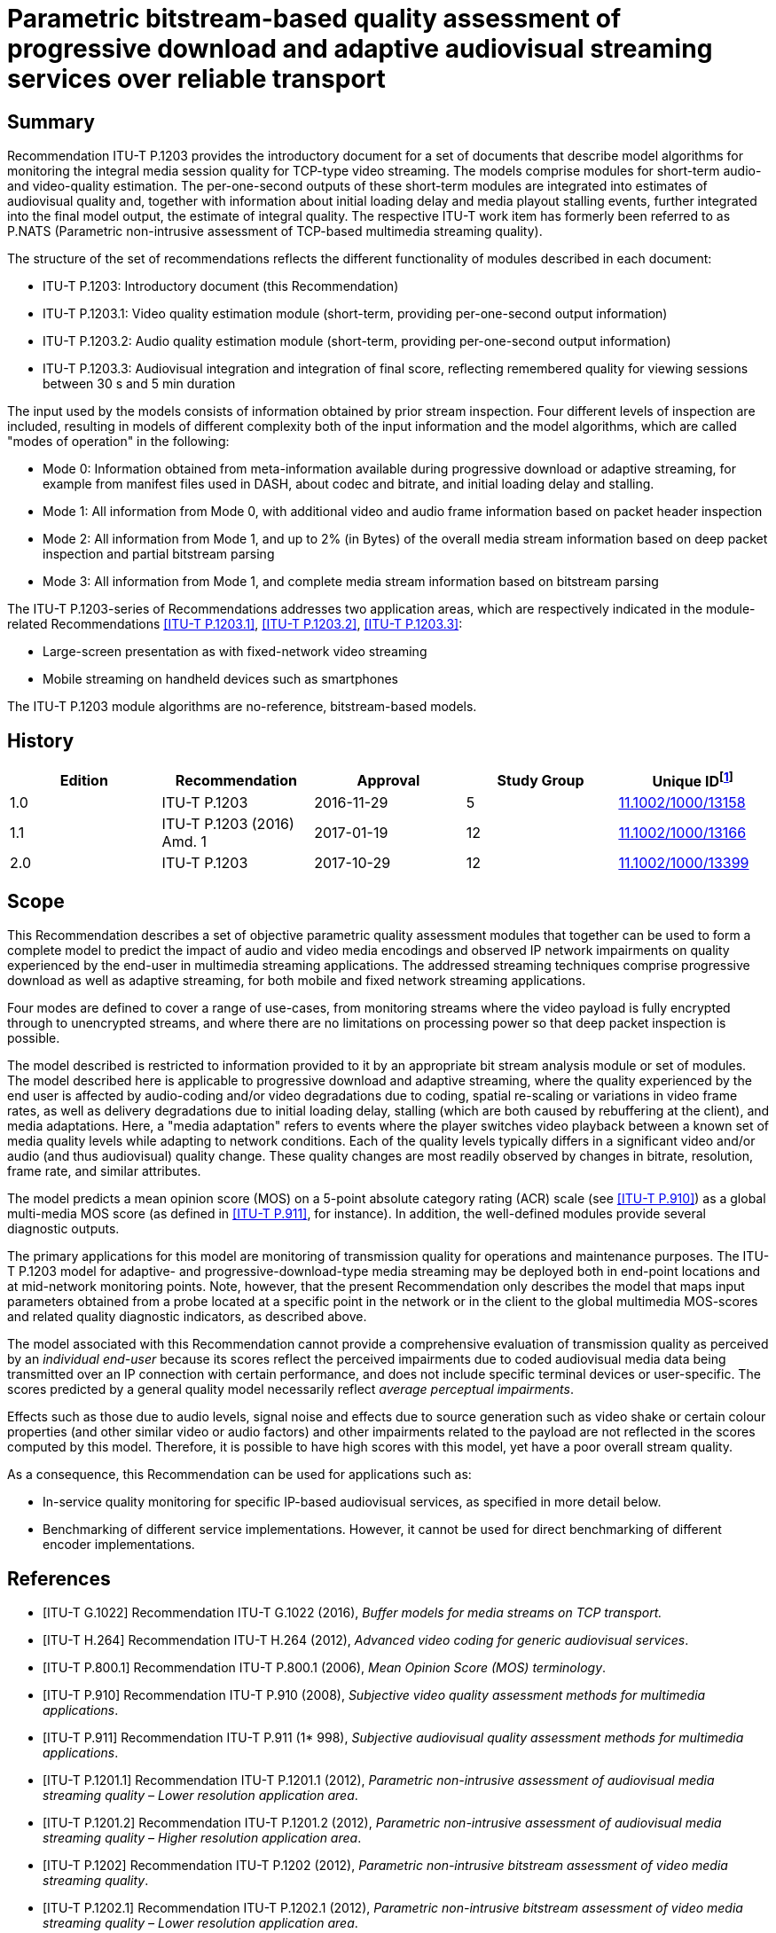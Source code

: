 = Parametric bitstream-based quality assessment of progressive download and adaptive audiovisual streaming services over reliable transport
:bureau: T
:docnumber: P.1203
:series: P: TELEPHONE TRANSMISSION QUALITY, TELEPHONE INSTALLATIONS, LOCAL LINE NETWORKS
:series1: Models and tools for quality assessment of streamed media
:published-date: 2017-10-01
:status: in-force
:doctype: recommendation
:keywords: Adaptive streaming, audio, audiovisual, IPTV, mean opinion score (MOS), mobile video, mobile TV, monitoring, multimedia, progressive download, QoE, TV, video
:imagesdir: images
:docfile: T-REC-P.1203-201710-I.MSW-E.adoc
:mn-document-class: itu
:mn-output-extensions: xml,html,doc,pdf,rxl
:local-cache-only:
:data-uri-image:
:stem:


[abstract]
== Summary
Recommendation ITU-T P.1203 provides the introductory document for a set of documents that describe model algorithms for monitoring the integral media session quality for TCP-type video streaming. The models comprise modules for short-term audio- and video-quality estimation. The per-one-second outputs of these short-term modules are integrated into estimates of audiovisual quality and, together with information about initial loading delay and media playout stalling events, further integrated into the final model output, the estimate of integral quality. The respective ITU-T work item has formerly been referred to as P.NATS (Parametric non-intrusive assessment of TCP-based multimedia streaming quality).

The structure of the set of recommendations reflects the different functionality of modules described in each document:

* ITU-T P.1203: Introductory document (this Recommendation)

* ITU-T P.1203.1: Video quality estimation module (short-term, providing per-one-second output information)

* ITU-T P.1203.2: Audio quality estimation module (short-term, providing per-one-second output information)

* ITU-T P.1203.3: Audiovisual integration and integration of final score, reflecting remembered quality for viewing sessions between 30 s and 5 min duration

The input used by the models consists of information obtained by prior stream inspection. Four different levels of inspection are included, resulting in models of different complexity both of the input information and the model algorithms, which are called "modes of operation" in the following:

* Mode 0: Information obtained from meta-information available during progressive download or adaptive streaming, for example from manifest files used in DASH, about codec and bitrate, and initial loading delay and stalling.

* Mode 1: All information from Mode 0, with additional video and audio frame information based on packet header inspection

* Mode 2: All information from Mode 1, and up to 2% (in Bytes) of the overall media stream information based on deep packet inspection and partial bitstream parsing

* Mode 3: All information from Mode 1, and complete media stream information based on bitstream parsing

The ITU-T P.1203-series of Recommendations addresses two application areas, which are respectively indicated in the module-related Recommendations <<ITU-T_P.1203.1>>, <<ITU-T_P.1203.2>>, <<ITU-T_P.1203.3>>:

* Large-screen presentation as with fixed-network video streaming

* Mobile streaming on handheld devices such as smartphones

The ITU-T P.1203 module algorithms are no-reference, bitstream-based models.

<<<

[preface]
== History

[%unnumbered]
[[table_history]]
|===
^.^| Edition ^.^| Recommendation ^.^| Approval ^.^| Study Group ^.^| Unique ID{blank}footnote:[To access the Recommendation, type the URL http://handle.itu.int/ in the address field of your web browser, followed by the Recommendation's unique ID. For example, http://handle.itu.int/11.1002/1000/11830-en.]

^.^| 1.0 | ITU-T P.1203 ^.^| 2016-11-29 ^.^| 5 | http://handle.itu.int/11.1002/1000/13158[11.1002/1000/13158]
^.^| 1.1 | ITU-T P.1203 (2016) Amd. 1 ^.^| 2017-01-19 ^.^| 12 | http://handle.itu.int/11.1002/1000/13166[11.1002/1000/13166]
^.^| 2.0 | ITU-T P.1203 ^.^| 2017-10-29 ^.^| 12 | http://handle.itu.int/11.1002/1000/13399[11.1002/1000/13399]
|===


[[scope]]
== Scope

This Recommendation describes a set of objective parametric quality assessment modules that together can be used to form a complete model to predict the impact of audio and video media encodings and observed IP network impairments on quality experienced by the end-user in multimedia streaming applications. The addressed streaming techniques comprise progressive download as well as adaptive streaming, for both mobile and fixed network streaming applications.

Four modes are defined to cover a range of use-cases, from monitoring streams where the video payload is fully encrypted through to unencrypted streams, and where there are no limitations on processing power so that deep packet inspection is possible.

The model described is restricted to information provided to it by an appropriate bit stream analysis module or set of modules. The model described here is applicable to progressive download and adaptive streaming, where the quality experienced by the end user is affected by audio-coding and/or video degradations due to coding, spatial re-scaling or variations in video frame rates, as well as delivery degradations due to initial loading delay, stalling (which are both caused by rebuffering at the client), and media adaptations. Here, a "media adaptation" refers to events where the player switches video playback between a known set of media quality levels while adapting to network conditions. Each of the quality levels typically differs in a significant video and/or audio (and thus audiovisual) quality change. These quality changes are most readily observed by changes in bitrate, resolution, frame rate, and similar attributes.

The model predicts a mean opinion score (MOS) on a 5-point absolute category rating (ACR) scale (see <<ITU-T_P.910>>) as a global multi-media MOS score (as defined in <<ITU-T_P.911>>, for instance). In addition, the well-defined modules provide several diagnostic outputs.

The primary applications for this model are monitoring of transmission quality for operations and maintenance purposes. The ITU-T P.1203 model for adaptive- and progressive-download-type media streaming may be deployed both in end-point locations and at mid-network monitoring points. Note, however, that the present Recommendation only describes the model that maps input parameters obtained from a probe located at a specific point in the network or in the client to the global multimedia MOS-scores and related quality diagnostic indicators, as described above.

The model associated with this Recommendation cannot provide a comprehensive evaluation of transmission quality as perceived by an _individual end-user_ because its scores reflect the perceived impairments due to coded audiovisual media data being transmitted over an IP connection with certain performance, and does not include specific terminal devices or user-specific. The scores predicted by a general quality model necessarily reflect _average perceptual impairments_.

Effects such as those due to audio levels, signal noise and effects due to source generation such as video shake or certain colour properties (and other similar video or audio factors) and other impairments related to the payload are not reflected in the scores computed by this model. Therefore, it is possible to have high scores with this model, yet have a poor overall stream quality.

As a consequence, this Recommendation can be used for applications such as:

* In-service quality monitoring for specific IP-based audiovisual services, as specified in more detail below.

* Benchmarking of different service implementations. However, it cannot be used for direct benchmarking of different encoder implementations.


[[references]]
[bibliography]
== References

* [[[ITU-T_G.1022,ITU-T G.1022]]] Recommendation ITU-T G.1022 (2016), _Buffer models for media streams on TCP transport._

* [[[ITU-T_H.264,ITU-T H.264]]] Recommendation ITU-T H.264 (2012), _Advanced video coding for generic audiovisual services_.

* [[[ITU-T_P.800.1,ITU-T P.800.1]]] Recommendation ITU-T P.800.1 (2006), _Mean Opinion Score (MOS) terminology_.

* [[[ITU-T_P.910,ITU-T P.910]]] Recommendation ITU-T P.910 (2008), _Subjective video quality assessment methods for multimedia applications_.

* [[[ITU-T_P.911,ITU-T P.911]]] Recommendation ITU-T P.911 (1* 998), _Subjective audiovisual quality assessment methods for multimedia applications_.

* [[[ITU-T_P.1201.1,ITU-T P.1201.1]]] Recommendation ITU-T P.1201.1 (2012), _Parametric non-intrusive assessment of audiovisual media streaming quality – Lower resolution application area_.

* [[[ITU-T_P.1201.2,ITU-T P.1201.2]]] Recommendation ITU-T P.1201.2 (2012), _Parametric non-intrusive assessment of audiovisual media streaming quality – Higher resolution application area_.

* [[[ITU-T_P.1202,ITU-T P.1202]]] Recommendation ITU-T P.1202 (2012), _Parametric non-intrusive bitstream assessment of video media streaming quality_.

* [[[ITU-T_P.1202.1,ITU-T P.1202.1]]] Recommendation ITU-T P.1202.1 (2012), _Parametric non-intrusive bitstream assessment of video media streaming quality – Lower resolution application area_.

* [[[ITU-T_P.1203.1,ITU-T P.1203.1]]] Recommendation ITU-T P.1203.1 (2016), _Parametric bitstream-based quality assessment of progressive download and adaptive audiovisual streaming services over reliable transport – Video quality estimation module._

* [[[ITU-T_P.1203.2,ITU-T P.1203.2]]] Recommendation ITU-T P.1203.2 (2016), _Parametric bitstream-based quality assessment of progressive download and adaptive audiovisual streaming services over reliable transport – Audio quality estimation module._

* [[[ITU-T_P.1203.3,ITU-T P.1203.3]]] Recommendation ITU-T P.1203.3 (2016), _Parametric bitstream-based quality assessment of progressive download and adaptive audiovisual streaming services over reliable transport – Quality integration module._

* [[[ITU-T_P.1401,ITU-T P.1401]]] Recommendation ITU-T P.1401 (2012), _Methods, metrics and procedures for statistical evaluation, qualification and comparison of objective quality prediction models_.


[[definitions]]
== Definitions

[[terms_defined_elsewhere]]
=== Terms defined elsewhere

This Recommendation uses the following terms defined elsewhere:

[[term_mos]]
==== mean opinion score (MOS)
[.source]
<<ITU-T_P.800.1>>

[[term_rebuffering]]
==== rebuffering
[.source]
<<ITU-T_G.1022>>

[[term_stalling_or_stall]]
==== stalling (or stall)
[.source]
<<ITU-T_G.1022>>


[[terms_defined_in_this_recommendation]]
=== Terms defined in this Recommendation

This Recommendation defines the following terms:

[[term_model]]
==== model, model algorithm

An algorithm with the purpose of estimating the subjective (perceived) quality of a media sequence.

[[term_sequence]]
==== sequence

An audiovisual stream composed of multiple non-overlapping segments.

[[term_bitstream]]
==== bitstream

The part of an IP-based transmission where the actual audiovisual, video, or audio content is available in encoded and packetized form.

[[term_media_adaptation]]
==== media adaptation

Events where the player switches video playback between a known set of media quality levels while adapting to network conditions, by downloading and decoding individual segments in sequence.

[[term_initial_loading_delay]]
==== initial loading delay

Refers to the time in seconds between the initiation of video playback by the user and the actual start of the playback. In the scope of this Recommendation, initial loading delay and stalling during playback are distinguished.

[[term_output_sampling_interval]]
==== output sampling interval

A 1-second duration of parsed video or audio (stalling is not considered part of this time), where 1 s output shall correspond to rating of 10 s sequence that has the same characteristics as the 1 s under consideration. The output sampling interval of Pa and Pv must match what the Pq module expects as input.

[[term_adaptation_set]]
==== adaptation set

Refers to a set of distinct media quality levels to be used for HTTP adaptive streaming, between which the player can perform media adaptation.

[[term_media_quality_level]]
==== media quality level

A particular encoding setting applied to a video or audio stream.

[[term_segment]]
==== segment

An audiovisual file belonging to one particular media quality level.

[[term_stalling]]
==== stalling

Stalling is caused by rebuffering events at the client side, which could be a result of video data arriving late. Usually, rebuffering events are indicated to the viewer, e.g., in the form of a spinning wheel, and result in stalling of the media playout.

[[term_integral_quality]]
==== integral quality

The quality as perceived by a subject in a subjective test, which corresponds to the scope of this Recommendation. Artefacts presented in the subjective tests typically include a combination of audio compression, video compression, and stalling effects.

[[abbreviations_and_acronyms]]
== Abbreviations and acronyms

This Recommendation uses the following abbreviations and acronyms:

AAC:: Advanced Audio Coding

AAC-LC:: Advanced Audio Coding – Low Complexity

AC3:: Audio Coding 3

ACR:: Absolute Category Rating

AMR-NB:: Adaptive Multi-Rate – Narrowband

AMR-WB:: Adaptive Multi-Rate – Wideband

ARQ:: Automatic Repeat Request

DASH:: Dynamic Adaptive Streaming over HTTP

GOP:: Group of Pictures

HAS:: HTTP-based adaptive streaming

HD:: High Definition

HE-AAC:: High-Efficiency Advanced Audio Coding

HTTP:: Hypertext Transfer Protocol

I-:: Inline-(frame)

MOS:: Mean Opinion Score

MPEG:: Motion Pictures Expert Group

PCAP:: Packet Capture Format

PCC:: Pearson Correlation Coefficient

PVS:: Processed Video Sequence

QoE:: Quality of Experience

RMSE:: Root Mean Square Error

RTP:: Real-time Transport Protocol

RTSP:: Real Time Streaming Protocol

SD:: Standard Definition

TCP:: Transmission Control Protocol

TS:: Transport Stream

[[conventions]]
== Conventions

This Recommendation uses the following conventions:

* Pa designates the audio quality estimation module <<ITU-T_P.1203.2>>.

* Pv designates the video quality estimation module (see <<ITU-T_P.1203.1>>).

* Pq designates the quality integration module (see <<ITU-T_P.1203.3>>).

[[areas_of_application]]
== Areas of application

The application areas for ITU-T P.1203 are:

* Progressive download streaming and adaptive streaming (using reliable transport), which includes:

** Over-the-top (OTT) services, as well as operator managed video services (over TCP).

** Video over both mobile and fixed connections.

** The protocols HTTP/TCP/IP, RTMP/TCP/IP, HLS/HTTP/TCP/IP, and DASH/HTTP/TCP/IP. Note that the model is agnostic to the specific network delivery method (HTTP or DASH or other), with one exception that it assumes reliable delivery (TCP/IP).

** Video services typically using container formats such as Flash (FLV), MP4, WebM, 3GP, and MPEG2-TS. Note that the model is agnostic to the type of container format.

[[application_range_for_the_models]]
=== Application range for the models

<<table1>> below shows the application range of the model based on what the model has actually been developed for.

[[table1]]
.Application areas, test factors, and coding technologies for which ITU-T P.1203 has been verified and is known to produce reliable results

|===
.<h| *Applications for which the model is intended*
.<| In-service mid-point or client-side monitoring of encrypted HTTP/TCP based VoD/Live streaming services (mode 0, mode 1). This assumes that the required input for mode 0 or mode 1 is made available for the model, despite the stream being encrypted. See <<table4>> for details.
.<| In-service mid-point or client-side monitoring of non-encrypted HTTP/TCP based VoD/Live streaming services (mode 0, mode 1, mode 2 and mode 3).
.<| *Test factors for which the model has been validated*
.<| Video compression degradations: ITU-T H.264/AVC High profile, 75 kbit/s – 12.5 Mbit/sFor details regarding codec parameters see the Pv module recommendation <<ITU-T_P.1203.1>>
.<| Audio compression degradations tested during standard development: AAC-LC, 32-196 kbit/sFor details regarding codec parameters see the audio module Pa <<ITU-T_P.1203.2>> +
NOTE: The audio quality module Pa is assumed to be valid also for other codecs, since it is identical to the audio coding component in <<ITU-T_P.1201.2>> and [ITU-T_P.1201], which has been tested for a larger number of audio codecs. Further audio codecs validated as part of the development of [ITU-T_P.1201] are, with the bitrate range from 24-196 kbit/s: AAC-LC, HE-AACv2, AC3, MPEG-LII. See <<ITU-T_P.1203.2>> for details.

.<| Video content: Video contents of different spatio-temporal complexityFor details regarding tested video content see the Pv module <<ITU-T_P.1203.1>>
.<| Initial loading delay and stalling degradations: For details regarding specifics of initial loading delay and stalling see the Pq module <<ITU-T_P.1203.3>>
.<| Display Resolutions: Full HD (1920x1080)
.<| Display device: PC/TV monitors, mobile phone (Samsung Galaxy S5)
.<| Media adaptation: Video quality variations caused by switching between different quality levels. For details regarding quality layer properties see <<ITU-T_P.1203.1>>
.<| Frame Rates: 8-30 frames per second
|===


[[table2]]
.Application areas, test factors, and coding technologies for which further investigation of ITU-T P.1203 is needed

|===
.<h| *Test factors for which the model has not been validated*
.<| Broad variations in audio quality; models were not validated for poor audio quality together with high video quality. Audio bitrate was varied but audio quality hardly seems to change/affect the overall audiovisual quality score.
|===


[[table3]]
.Application areas, test factors, and coding technologies for which ITU-T P.1203 is not intended to be used
|===
.<h| *Applications for which the model is not intended*
.<| In-service monitoring of video UDP-based streaming, where packet loss introduces visible quality degradations
.<| Direct comparison/benchmarking of encoder implementations, and thus of services that employ different encoder implementations
.<| Evaluation of visual quality including display/device properties
.<| *Test factors for which the model should not be applied*
.<| Audio/video sync distortions
.<| Packet loss distortions
.<| Video codecs for which the model is not validated (MPEG2, ITU-T H.265, VP9, etc.)
.<| Transcoding solutions
.<| The effects of noise, delay, colour correctness

|===

[[modes_of_operation]]
=== Modes of operation

The modes of operation are defined in <<table4>>, which also provides more information on input. Additional details are available in <<ITU-T_P.1203.1>>. Meta-data is defined here as being header information and information on the I.GEN interface as defined in <<model_input_interfaces>>.


[[table4]]
.ITU-T P.1203 modes of operation
|===
^.^| *Mode* ^.^| *Encryption* ^.^| *Input* ^.^| *Complexity*
^.^| 0 | Encrypted media payload and media frame headers | Meta-data | Low
^.^| 1 | Encrypted media payload | Meta-data and frame size/type information | Low
^.^| 2 | No encryption | Meta-data and up-to 2% of the media stream | Medium
^.^| 3 | No encryption | Meta-data and any information from the video stream | Unlimited
|===

[[bulding_blocks]]
== Building blocks

The module layout of the ITU-T P.1203 model is depicted in <<fig1>>.

[[fig1]]
.Building blocks of the ITU-T P.1203 model
image::T-REC-P.1203-201710-I.MSW/003.png["",743,419]

[[model_input_interfaces]]
=== Model input interfaces

The ITU-T P.1203 model will receive media information and prior knowledge about the media stream or streams. In various modes of operation, the following inputs may be extracted or estimated in different ways, which is outside the scope of this Recommendation but may be added in future annexes. The model receives the following input signals regardless of the mode of operation:

*I.GEN*::: Display resolution and device type. The device type is defined as follows:

* PC/TV: screen size 24 inches or larger and smaller than or equal to 100 inches.

* Mobile: screen size 10 inches or smaller.

*I.11*::: Audio coding information, as specified in <<table5>>, entries "I.11".

*I.13*::: Video coding information, as specified in <<table5>>, entries "I.13".

*I.14*::: Initial loading delay and stalling event information as described in <<table5>>, entries "I.14".

[[specification_of_inputs]]
=== Specification of Inputs I.11, I.13 and I.14

[[table5]]
.I.11, I.13 and I.14 inputs description

|===
^.^| *ID* ^.^| *Description* ^.^| *Values* ^.^| *Frequency* ^.^| *Available to modes*
5+| *_I.GEN_*
^.^| 0 | The resolution of the image displayed to the user | Number of pixels (WxH) in displayed video | Per media session | All
^.^| 1 | The device type on which the media is played | "PC" or "mobile" | Per media session | All
5+| *_I.11_*
^.^| 2 | Target Audio bit-rate | Bitrate in kbit/s | Per media segment | All
^.^| 3 | Segment duration | Duration in seconds | Per media segment | All
^.^| 4 | Audio frame number | Integer, starting with 1 | Per media segment | 1, 2, 3
^.^| 5 | Audio frame size | Size of the frame in bytes | Per audio frame | 1, 2, 3
^.^| 6 | Audio frame duration | Duration in seconds | Per audio frame | 1, 2, 3
^.^| 7 | Audio codec | One of: AAC-LC, AAC-HEv1, AAC-HEv2,AC3 | Per media segment | All
^.^| 8 | Audio sampling frequency | In Hz | Per media segment | All
^.^| 9 | Number of audio channels | 2 | Per media segment | All
^.^| 10 | Audio bit-stream | Encoded audio bytes for the frame | Per audio frame | 2, 3
5+| *_I.13_*
^.^| 11 | Target Video bit-rate | Bit-rate in kbit/s | Per media segment | All
^.^| 12 | Video frame-rate | Frame rate in frames per second. | Per media segment | All
^.^| 13 | Segment duration | Duration in seconds | Per media segment | All
^.^| 14 | Video encoding resolution | Number of pixels (WxH) in transmitted video | Per media segment | All
^.^| 15 | Video codec and profile | H264-high | Per media segment | All
^.^| 16 | Video frame number | Integer, starting at 1, denoting the frame sequence number in encoding order | Per video frame | 1, 2, 3
^.^| 17 | Video frame duration | Duration of the frame in seconds | Per video frame | 1, 2, 3
^.^| 18 | Frame presentation timestamp | The frame presentation timestamp | Per video frame | 1, 2, 3
^.^| 19 | Frame decoding timestamp | The frame decoding timestamp | Per video frame | 1, 2, 3
^.^| 20 | Video frame size | The size of the encoded video frame in bytes | Per video frame | 1, 2, 3
^.^| 21 | Type of each picture | "I" or "Non-I" for mode 1"I"/"P"/"B" for modes 2, 3 | Per video frame | 1, 2, 3
^.^| 22 | Video bit-stream | Encoded video bytes for the frame | Per video frame | 2, 3
5+| *_I.14_*
^.^| 23 | Stalling/initial loading event start a| The start time of the stalling event in seconds relative to the start of the original video clip, expressed in media time (not wall clock time) +
NOTE: This is 0 for initial loading delay. | Per stalling event | All
^.^| 24 | Event duration | The duration of the stalling event in seconds | Per stalling event | All
|===

[[stalling]]
=== Stalling

Only the following state transitions are considered in ITU-T P.1203:

. Initial stalling to Playing

. Playing to Stalling

. Playing to End

. Stalling to Playing.

Note that user-initiated state transitions are outside of the scope of this work item. More specifically pausing, seeking, user initiated quality change, user initiated play or user initiated end are all not considered.

[[measurement_window_specification]]
=== Measurement window specification

The Pv <<ITU-T_P.1203.1>> and Pa <<ITU-T_P.1203.2>> modules provide one video or audio quality score per output sampling interval, respectively, and do not perform any kind of long‑term temporal integration of input features or output scores. This integration is handled in the integration module Pq specified in <<ITU-T_P.1203.3>>.

Pv and Pa modules must therefore apply a sliding *measurement window* for the input data acquisition and output score calculation. The measurement window is defined as:

[quote]
____
_audio or video information of one or more segments belonging to a specific media quality level, used as input to the Pv or Pa module at output time ts._
____

At any output time _ts_, the Pv (<<ITU-T_P.1203.1>>) and Pa (<<ITU-T_P.1203.2>>) modules can use information from the measurement window stem:[ [ts-T text(/) 2, ts+T text(/)2\] ], with T = 20 s, to generate the output sample according to the output sampling interval (see <<model_output_information>>).

None of the following information must be used from outside the measurement window:

* bitstream data;

* previously calculated scores;

* extracted bitstream features, meta information, or any kind of indicators.

If the measurement window contains segments of multiple media quality levels, only contiguous adjacent segments of the same media quality level as the segment to which _ts_ corresponds must be used as input to the Pa and Pv modules.

The timing of the measurement window input specification is visualized in <<fig2>>.

[[fig2]]
.Measurement window
image::T-REC-P.1203-201710-I.MSW/005.png["",674,172]


==== Implementation of measurement window

The measurement window must be implemented as described in <<frame_extraction>> to <<determination_of_contiguous_adjacent_segments>>.

[[frame_extraction]]
===== Frame extraction

From the input segments that form the sequence, each audio sample or video frame (depending on whether Pv or Pa is used) must be extracted (from now on simply called "frame"). Each frame must carry the information as described in the rows of <<table5>>, I.13 that are "per-frame", depending on the mode in which the module operates.

If frames cannot be extracted from physical bitstreams or video frame metadata (i.e., if the module is operating in mode 0), artificial frames must be generated by producing stem:[S*R] frames for a segment of length _S_ with a frame rate of _R_. Each frame must have a duration and decoding timestamp (DTS), with the DTS strictly monotonically increasing.

For example, for a segment of 5 s length with a frame rate of 25 Hz, 125 frames must be generated, with each frame having a duration of 0.04 s, and the frames having DTSs of stem:[ [0.04,0.08,0.12,...] ].

Note that artificial frames do not carry additional payload information.

[[determination_of_score_calculation]]
===== Determination of score calculation

An empty list must be initialized, which will hold frames. The last output time and the accumulated sequence duration must be set to 0. Then, for every frame extracted as described in <<frame_extraction>>, that frame is added to the list.

If the accumulated frame duration of the list is greater than 20 s, the first frame in the list is removed.

If the last output time is 0 and the accumulated sequence duration is smaller than 11, no score shall be output. Otherwise, if the accumulated sequence duration minus 10 is greater or equal to the last output time plus 1, the frame list and the corresponding output sample timestamp is forwarded to the Pa/Pv module to calculate the score, and the last output time is increased by 1.

The following pseudocode shows the procedure described above, which is called for every frame extracted:

[[codeblock1]]
[%unnumbered]
[source,java]
----
if acc_frame_dur + frame.duration > 20:
    removed_frame = remove first item from frames
    acc_frame_dur -= removed_frame.duration

add frame to frames
acc_frame_dur += frame.duration
acc_sequence_dur += frame.duration

if last_score_output_at == 0 and acc_sequence_dur < 10 + 1:
    do nothing

if acc_sequence_dur - 10 >= last_score_output_at + 1:
    last_score_output_at += 1
    forward frames and output_sample_timestamp to module
----

When the last extracted frame has been added to the list and the above procedure has been run, the measurement window must be flushed according to the following procedure.

A final output sample timestamp is calculated by rounding down the total sequence duration (see <<model_output_information>>). Then, repeatedly increasing the output sample timestamp by 1, frames that should not be considered are removed from the list, that is, if their DTS is lower than the current output sample timestamp minus 10. The remaining frames are then forwarded to the module for score calculation.

The following pseudocode explains the above procedure:

[[codeblock2]]
[%unnumbered]
[source,java]
----
final_sample_timestamp = floor(acc_sequence_dur)
output_sample_timestamp = last_score_output_at + 1

while output_sample_timestamp <= final_sample_timestamp:
    while frames[0].dts < output_sample_timestamp - 10:
        remove first frame in frames

    forward frames and output_sample_timestamp to module

    output_sample_timestamp += 1
----

[[determination_of_contiguous_adjacent_segments]]
===== Determination of contiguous adjacent segments

When the list of frames from the measurement window and the output sample timestamp are forwarded to the Pa or Pv module, the module has to determine which frames shall be considered for calculating the score at the output sample timestamp. It does so with the following procedure, where _frames_ refers to the frames forwarded from the procedure in <<determination_of_score_calculation>>:

[[codeblock3]]
[%unnumbered]
[source,java]
----
for index, frame in frames:
    if frame.dts < output_sample_timestamp:
        last_index = index
output_sample_relative = last_index

output_sample_frame = frames[output_sample_relative]
target_media_quality_level = output_sample_frame.media_quality_level
window = [output_sample_relative]

if frames[output_sample_relative-1].media_quality_level == target_media_quality_level:
    i = output_sample_relative - 1
    window = [i] + window
    if i-1 != -1:
        i -= 1
        while frames[i].media_quality_level == frames[i+1].media_quality_level:
            window = [i] + window
            if i-1==-1:
                break
            else:
                i-=1

if output_sample_relative + 1 != length(frames):
    if frames[output_sample_relative+1].media_quality_level ==
target_media_quality_level:
    i = output_sample_relative + 1
    window.append(i)
    if i+1 != len(frames):
        i += 1
        while frames[i].media_quality_level == frames[i-1].media_quality_level:
            window.append(i)
            if i+1 == len(frames):
                break
            else:
                i+=1
----

At the end of the procedure, "window" identifies the indices of frames (0-based) from the list of forwarded frames that must be used for calculating the quality score (see the respective procedures in <<ITU-T_P.1203.1>> and <<ITU-T_P.1203.2>>.

[[model_output_information]]
=== Model output information

The Pa and Pv modules provide one score per output sampling interval, thus one score every 1 s (see <<term_output_sampling_interval>>).

The output sampling interval of the Pa and Pv modules has no relation to a media segment, or the media segments used in the ITU-T P.1203 context, since the length of the media segments is not necessarily in complete seconds.

There should not be any output score for frames at the end of a sequence, when those frames do not add up to a complete second. The quality score is calculated at the closest frame boundary at or after each integer second from the start of the stream.

For all outputs, the 1-5 quality scale is used, where "1" means "bad" quality and "5" means "excellent" quality, as specified in <<ITU-T_P.910>>.

The ITU-T P.1203 model outputs are as follows:

* O.21: Audio coding quality per output sampling interval

** Per-one-second scores provided per session and on a 1-5 quality scale.

* O.22: Video coding quality per output sampling interval

** Per-one-second scores provided per session and on a 1-5 quality scale.

* O.23: Perceptual stalling indication

** Single score on a 1-5 quality scale for the session.

* O.34: Audiovisual segment coding quality per output sampling interval

** Multiple segment scores provided per session.

** Window-size same as for/synced with O.21, O.22.

* O.35: Final audiovisual coding quality score

** Single score for the session, on a 1-5 quality scale.

** Includes aspects of temporal integration.

* O.46: Final media session quality score

** Single score for the session, on a 1-5 quality scale.

Includes initial loading delay and stalling aspects.

[[overview_of_databases_used_for_model_development]]
== Overview of databases used for model development

For model development and validation, a total of 30 databases were created. Each database consists of a set of processed video sequences (PVSs). Within one database, each PVS was derived from a unique source video. The source videos of each database were of fixed duration in-between 1-5 minutes. The number of PVSs in each database was chosen such that the total video duration presented to subjects is around 60 minutes. In more detail, 60 PVSs were used for databases of 1‑minute duration, with fewer PVSs for the longer durations, and with a minimum of 14 PVSs for the source videos of 5-minute duration. In total, 1064 PVSs were used.

The source video sequences were processed by rescaling, encoding, and segmenting to form a set of quality representations for each video content segment. A processed video sequence was created by selecting one representation for each video content segment, with possibly introducing initial loading delay or stalling between the segments.

Video was encoded with <<ITU-T_H.264>> using the libx264 codec with high10 profile and two-pass encoding, using different target bitrates. Scene cut detection was switched off and the maximum number of consecutive B-frames set to 3. The GOP duration was fixed for each video, but was variable in some of the databases.

Audio was encoded with AAC using the libfdk_aac codec.

For each database, an ACR-type subjective test was performed to collect ratings on the 5-point scale. Out of the 30 subjective tests, 19 were performed using a full-HD PC monitor for playback, and 11 were performed using a mobile phone with a 5-inch display.

Out of the 30 databases, 17 were initially shared for model development. The remaining 13 databases were used for model selection.

Overall performance _p_ is determined by a weighted average of the per-database mean squared error (MSE). In more detail, the mean squared error _MSE___k_ of database _k_ is weighted by a weight _w___k_, summed over all databases and normalized,

[[eq1]]
[stem]
++++
rho = 1/N sum_{k=1}^{M} w_k xx MSE_k
++++

where the weight _w___k_ = 0.25 if the database _k_ is part of the initially shared databases, and _w___k_ = 0.75 otherwise. The total number of databases _M_ is _M_ = 30, and the normalisation constant _N_ is given by stem:[N = sum_{k=1}^{M}w_k].

[[description_of_the_itut_p1203_model_algorithms]]
== Description of the ITU-T P.1203 model algorithms

Detailed descriptions of the individual modules can be found in the respective Recommendations, and their annexes – <<ITU-T_P.1203.1>> for the video quality estimation modules, <<ITU-T_P.1203.2>> for the audio quality estimation module and <<ITU-T_P.1203.3>> for the quality integration module.

[appendix,obligation=informative]
[[appendixI]]
== Performance figures

The performance of the overall ITU-T P.1203 model on the databases described in the body of this Recommendation and for the different modes is summarized in the table below:

[[table_appendix]]
[%unnumbered]
|===
^.^h| Performance measure ^.^h| Mode 0 ^.^h| Mode 1 ^.^h| Mode 2 ^.^h| Mode 3
| *RMSE* ^.^| 0.465 ^.^| 0.415 ^.^| 0.381 ^.^| 0.333
| *Pearson correlation* ^.^| 0.814 ^.^| 0.842 ^.^| 0.868 ^.^| 0.892
|===

Note that the calculation of the performance figures above was performed after final training of the model on all available subjective test databases. That means that the figures are slightly optimistic compared to if they would have been calculated based on completely unknown databases.

To compensate for between-test bias effects, the test scores have been mapped to the model output values with a linear mapping applied per each database.
